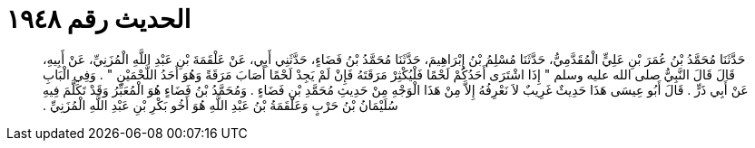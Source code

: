 
= الحديث رقم ١٩٤٨

[quote.hadith]
حَدَّثَنَا مُحَمَّدُ بْنُ عُمَرَ بْنِ عَلِيٍّ الْمُقَدَّمِيُّ، حَدَّثَنَا مُسْلِمُ بْنُ إِبْرَاهِيمَ، حَدَّثَنَا مُحَمَّدُ بْنُ فَضَاءٍ، حَدَّثَنِي أَبِي، عَنْ عَلْقَمَةَ بْنِ عَبْدِ اللَّهِ الْمُزَنِيِّ، عَنْ أَبِيهِ، قَالَ قَالَ النَّبِيُّ صلى الله عليه وسلم ‏"‏ إِذَا اشْتَرَى أَحَدُكُمْ لَحْمًا فَلْيُكْثِرْ مَرَقَتَهُ فَإِنْ لَمْ يَجِدْ لَحْمًا أَصَابَ مَرَقَةً وَهُوَ أَحَدُ اللَّحْمَيْنِ ‏"‏ ‏.‏ وَفِي الْبَابِ عَنْ أَبِي ذَرٍّ ‏.‏ قَالَ أَبُو عِيسَى هَذَا حَدِيثٌ غَرِيبٌ لاَ نَعْرِفُهُ إِلاَّ مِنْ هَذَا الْوَجْهِ مِنْ حَدِيثِ مُحَمَّدِ بْنِ فَضَاءٍ ‏.‏ وَمُحَمَّدُ بْنُ فَضَاءٍ هُوَ الْمُعَبِّرُ وَقَدْ تَكَلَّمَ فِيهِ سُلَيْمَانُ بْنُ حَرْبٍ وَعَلْقَمَةُ بْنُ عَبْدِ اللَّهِ هُوَ أَخُو بَكْرِ بْنِ عَبْدِ اللَّهِ الْمُزَنِيِّ ‏.‏